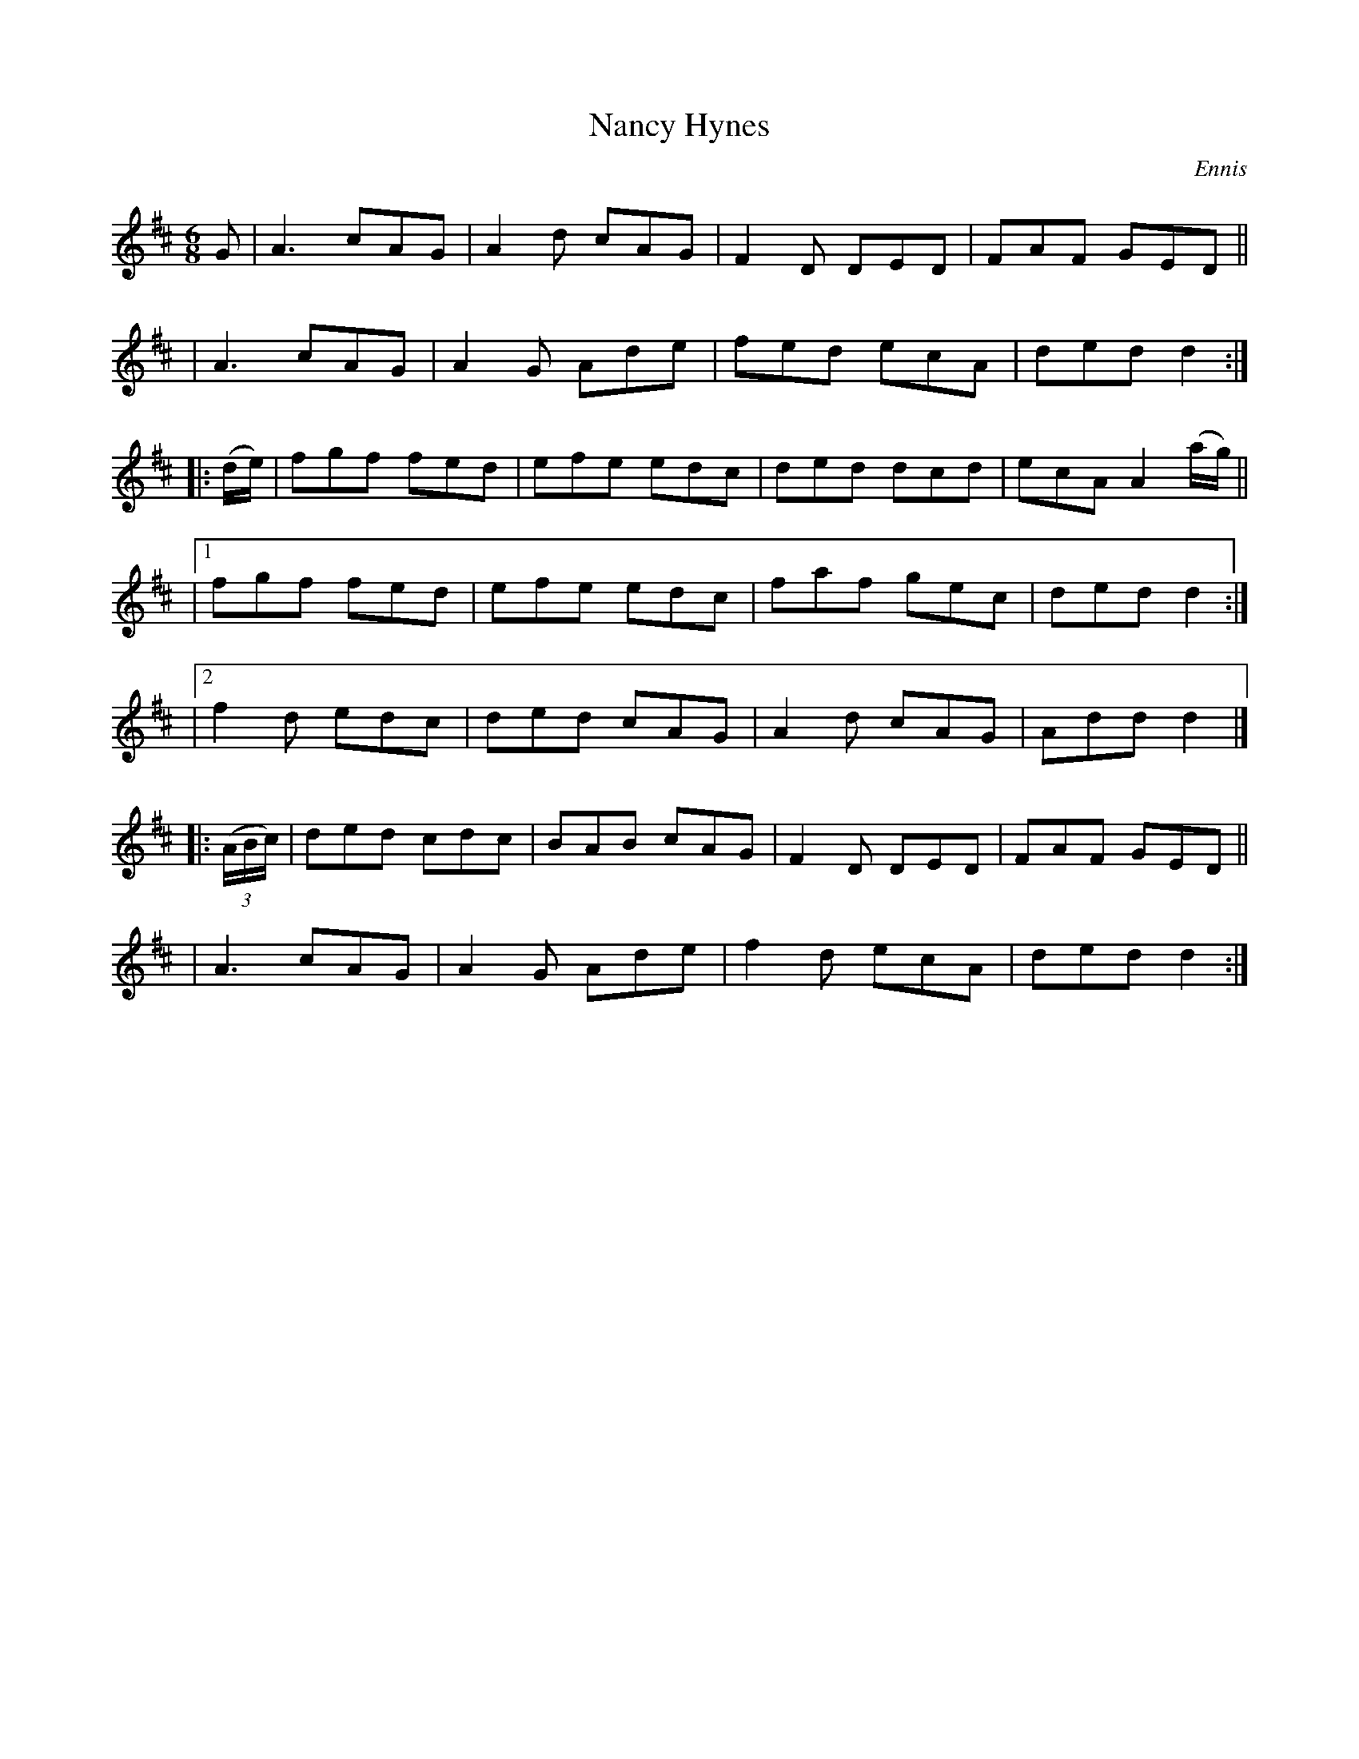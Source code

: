 X: 903
T: Nancy Hynes
R: jig
%S: s:7 b:28(4+4+4+4+4+4+4)
B: O'Neill's 1850 #903
O: Ennis
Z: Tom Keays (htkeays@mailbox.syr.edu)
%abc 1.6
M: 6/8
R: jig
L: 1/8
K: D
G \
| A3 cAG | A2d cAG | F2D DED | FAF GED ||
| A3 cAG | A2G Ade | fed ecA | ded d2 :|
|: (d/e/) \
|   fgf fed | efe edc | ded dcd | ecA A2 (a/g/) ||
|[1 fgf fed | efe edc | faf gec | ded d2 :|
|[2 f2d edc | ded cAG | A2d cAG | Add d2 |]
|: ((3A/B/c/) \
| ded cdc | BAB cAG | F2D DED | FAF GED ||
| A3  cAG | A2G Ade | f2d ecA | ded d2 :|
